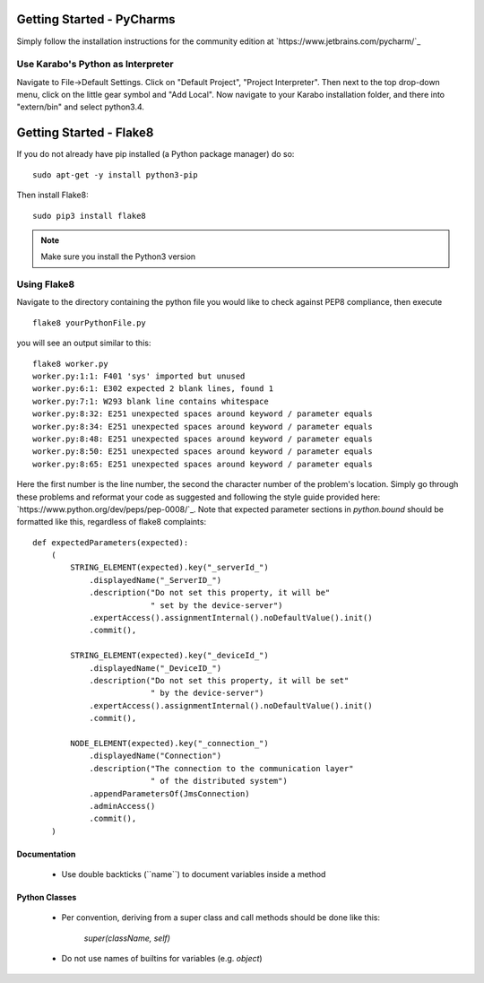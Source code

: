 ***************************
Getting Started - PyCharms
***************************

Simply follow the installation instructions for the community edition at
`https://www.jetbrains.com/pycharm/`_

Use Karabo's Python as Interpreter
++++++++++++++++++++++++++++++++++

Navigate to File->Default Settings. Click on "Default Project", "Project
Interpreter". Then next to the top drop-down menu, click on the little gear
symbol and "Add Local". Now navigate to your Karabo installation folder, and
there into "extern/bin" and select python3.4.

************************
Getting Started - Flake8
************************

If you do not already have pip installed (a Python package manager) do so::

    sudo apt-get -y install python3-pip

Then install Flake8::

    sudo pip3 install flake8

.. note::

   Make sure you install the Python3 version

Using Flake8
++++++++++++

Navigate to the directory containing the python file you would like to check
against PEP8 compliance, then execute ::

    flake8 yourPythonFile.py

you will see an output similar to this::

    flake8 worker.py
    worker.py:1:1: F401 'sys' imported but unused
    worker.py:6:1: E302 expected 2 blank lines, found 1
    worker.py:7:1: W293 blank line contains whitespace
    worker.py:8:32: E251 unexpected spaces around keyword / parameter equals
    worker.py:8:34: E251 unexpected spaces around keyword / parameter equals
    worker.py:8:48: E251 unexpected spaces around keyword / parameter equals
    worker.py:8:50: E251 unexpected spaces around keyword / parameter equals
    worker.py:8:65: E251 unexpected spaces around keyword / parameter equals


Here the first number is the line number, the second the character number of
the problem's location. Simply go through these problems and reformat your code
as suggested and following the style guide provided here:
`https://www.python.org/dev/peps/pep-0008/`_. Note that expected parameter
sections in `python.bound` should be formatted like this, regardless of flake8
complaints::

    def expectedParameters(expected):
        (
            STRING_ELEMENT(expected).key("_serverId_")
                .displayedName("_ServerID_")
                .description("Do not set this property, it will be"
                             " set by the device-server")
                .expertAccess().assignmentInternal().noDefaultValue().init()
                .commit(),

            STRING_ELEMENT(expected).key("_deviceId_")
                .displayedName("_DeviceID_")
                .description("Do not set this property, it will be set"
                             " by the device-server")
                .expertAccess().assignmentInternal().noDefaultValue().init()
                .commit(),

            NODE_ELEMENT(expected).key("_connection_")
                .displayedName("Connection")
                .description("The connection to the communication layer"
                             " of the distributed system")
                .appendParametersOf(JmsConnection)
                .adminAccess()
                .commit(),
        )

Documentation
-------------

 * Use double backticks (\`\`name\`\`) to document variables inside a method

Python Classes
--------------

 * Per convention, deriving from a super class and call methods should be done
   like this:

       `super(className, self)`

 * Do not use names of builtins for variables (e.g. `object`)